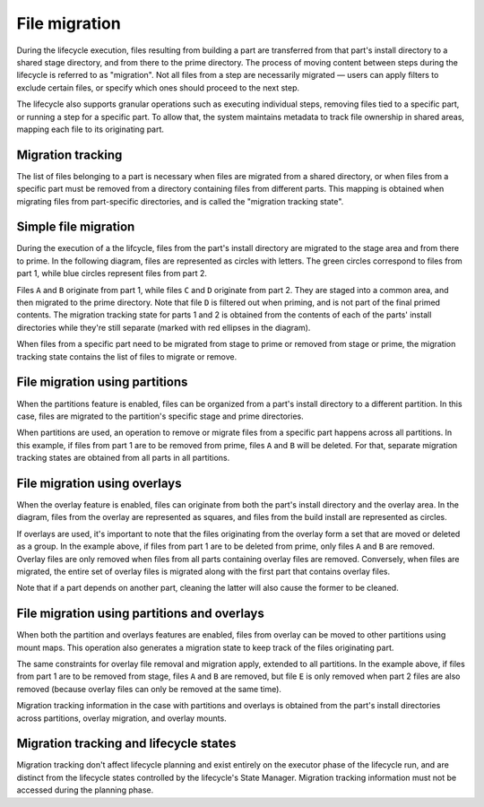 .. _migration:

**************
File migration
**************

During the lifecycle execution, files resulting from building a part
are transferred from that part's install directory to a shared stage
directory, and from there to the prime directory. The process of moving
content between steps during the lifecycle is referred to as "migration".
Not all files from a step are necessarily migrated — users can apply
filters to exclude certain files, or specify which ones should proceed
to the next step.

The lifecycle also supports granular operations such as executing individual
steps, removing files tied to a specific part, or running a step for a
specific part. To allow that, the system maintains metadata to track file
ownership in shared areas, mapping each file to its originating part.


Migration tracking
------------------

The list of files belonging to a part is necessary when files are migrated
from a shared directory, or when files from a specific part must be removed
from a directory containing files from different parts. This mapping is
obtained when migrating files from part-specific directories, and is called
the "migration tracking state".


Simple file migration
---------------------

During the execution of a the lifcycle, files from the part's install directory
are migrated to the stage area and from there to prime. In the following diagram,
files are represented as circles with letters. The green circles correspond to
files from part 1, while blue circles represent files from part 2.

.. image:: /common/craft-parts/images/simple_migration.svg

Files ``A`` and ``B`` originate from part 1, while files ``C`` and ``D``
originate from part 2. They are staged into a common area, and then migrated
to the prime directory. Note that file ``D`` is filtered out when priming, and
is not part of the final primed contents. The migration tracking state for parts
1 and 2 is obtained from the contents of each of the parts' install directories
while they're still separate (marked with red ellipses in the diagram).

When files from a specific part need to be migrated from stage to prime or
removed from stage or prime, the migration tracking state contains the list
of files to migrate or remove.


File migration using partitions
-------------------------------

When the partitions feature is enabled, files can be organized from a part's
install directory to a different partition. In this case, files are migrated
to the partition's specific stage and prime directories.

.. image:: /common/craft-parts/images/partition_migration.svg

When partitions are used, an operation to remove or migrate files from a
specific part happens across all partitions. In this example, if files from
part 1 are to be removed from prime, files ``A`` and ``B`` will be deleted.
For that, separate migration tracking states are obtained from all parts in
all partitions.


File migration using overlays
-----------------------------

When the overlay feature is enabled, files can originate from both the part's
install directory and the overlay area. In the diagram, files from the overlay
are represented as squares, and files from the build install are represented
as circles.

.. image:: /common/craft-parts/images/overlay_migration.svg

If overlays are used, it's important to note that the files originating from
the overlay form a set that are moved or deleted as a group. In the example
above, if files from part 1 are to be deleted from prime, only files ``A``
and ``B`` are removed. Overlay files are only removed when files from all parts
containing overlay files are removed. Conversely, when files are migrated, the
entire set of overlay files is migrated along with the first part that contains
overlay files.

Note that if a part depends on another part, cleaning the latter will also
cause the former to be cleaned.


File migration using partitions and overlays
--------------------------------------------

When both the partition and overlays features are enabled, files from overlay can
be moved to other partitions using mount maps. This operation also generates a
migration state to keep track of the files originating part.

.. image:: /common/craft-parts/images/partition_overlay_migration.svg

The same constraints for overlay file removal and migration apply, extended to
all partitions. In the example above, if files from part 1 are to be removed from
stage, files ``A`` and ``B`` are removed, but file ``E`` is only removed when
part 2 files are also removed (because overlay files can only be removed at the 
same time).

Migration tracking information in the case with partitions and overlays is
obtained from the part's install directories across partitions, overlay migration,
and overlay mounts.


Migration tracking and lifecycle states
---------------------------------------

Migration tracking don't affect lifecycle planning and exist entirely on the
executor phase of the lifecycle run, and are distinct from the lifecycle states
controlled by the lifecycle's State Manager. Migration tracking information must
not be accessed during the planning phase.

